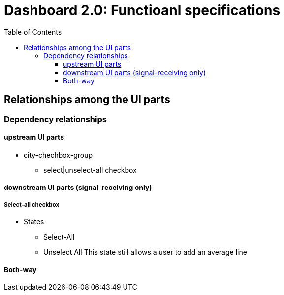 :toc: macro
:toclevels: 3
:icons: font 

= Dashboard 2.0: Functioanl specifications

toc::[]

== Relationships among the UI parts

=== Dependency relationships

==== upstream UI parts
* city-chechbox-group 
** select|unselect-all checkbox

==== downstream UI parts (signal-receiving only)

===== Select-all checkbox
* States
** Select-All

** Unselect All
This state still allows a user to add an average line





==== Both-way
